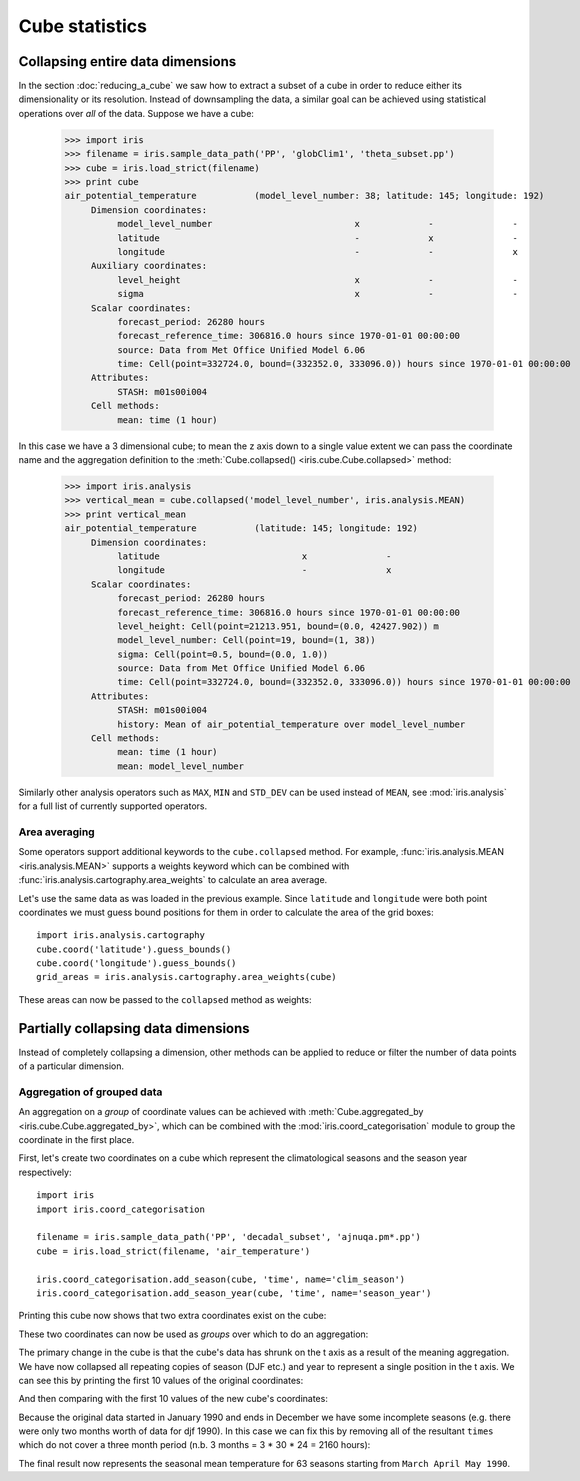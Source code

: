 ===============
Cube statistics
===============


Collapsing entire data dimensions
---------------------------------

.. testsetup::

    import iris
    filename = iris.sample_data_path('PP', 'globClim1', 'theta_subset.pp')
    cube = iris.load_strict(filename)

    import iris.analysis.cartography
    cube.coord('latitude').guess_bounds()
    cube.coord('longitude').guess_bounds()
    grid_areas = iris.analysis.cartography.area_weights(cube)


In the section :doc:`reducing_a_cube` we saw how to extract a subset of a cube in order to reduce either its dimensionality or its resolution. 
Instead of downsampling the data, a similar goal can be achieved using statistical operations over *all* of the data. Suppose we have a cube:

    >>> import iris
    >>> filename = iris.sample_data_path('PP', 'globClim1', 'theta_subset.pp')
    >>> cube = iris.load_strict(filename)
    >>> print cube
    air_potential_temperature           (model_level_number: 38; latitude: 145; longitude: 192)
         Dimension coordinates:
              model_level_number                           x             -               -
              latitude                                     -             x               -
              longitude                                    -             -               x
         Auxiliary coordinates:
              level_height                                 x             -               -
              sigma                                        x             -               -
         Scalar coordinates:
              forecast_period: 26280 hours
              forecast_reference_time: 306816.0 hours since 1970-01-01 00:00:00
              source: Data from Met Office Unified Model 6.06
              time: Cell(point=332724.0, bound=(332352.0, 333096.0)) hours since 1970-01-01 00:00:00
         Attributes:
              STASH: m01s00i004
         Cell methods:
              mean: time (1 hour)


In this case we have a 3 dimensional cube; to mean the z axis down to a single value extent we can pass the coordinate 
name and the aggregation definition to the :meth:`Cube.collapsed() <iris.cube.Cube.collapsed>` method:

    >>> import iris.analysis
    >>> vertical_mean = cube.collapsed('model_level_number', iris.analysis.MEAN)
    >>> print vertical_mean
    air_potential_temperature           (latitude: 145; longitude: 192)
         Dimension coordinates:
              latitude                           x               -
              longitude                          -               x
         Scalar coordinates:
              forecast_period: 26280 hours
              forecast_reference_time: 306816.0 hours since 1970-01-01 00:00:00
              level_height: Cell(point=21213.951, bound=(0.0, 42427.902)) m
              model_level_number: Cell(point=19, bound=(1, 38))
              sigma: Cell(point=0.5, bound=(0.0, 1.0))
              source: Data from Met Office Unified Model 6.06
              time: Cell(point=332724.0, bound=(332352.0, 333096.0)) hours since 1970-01-01 00:00:00
         Attributes:
              STASH: m01s00i004
              history: Mean of air_potential_temperature over model_level_number
         Cell methods:
              mean: time (1 hour)
              mean: model_level_number


Similarly other analysis operators such as ``MAX``, ``MIN`` and ``STD_DEV`` can be used instead of ``MEAN``, 
see :mod:`iris.analysis` for a full list of currently supported operators.


Area averaging
^^^^^^^^^^^^^^

Some operators support additional keywords to the ``cube.collapsed`` method. For example, :func:`iris.analysis.MEAN <iris.analysis.MEAN>` 
supports a weights keyword which can be combined with :func:`iris.analysis.cartography.area_weights` to calculate an area average.

Let's use the same data as was loaded in the previous example. Since ``latitude`` and ``longitude`` were both 
point coordinates we must guess bound positions for them in order to calculate the area of the grid boxes::

    import iris.analysis.cartography
    cube.coord('latitude').guess_bounds()
    cube.coord('longitude').guess_bounds()
    grid_areas = iris.analysis.cartography.area_weights(cube)

These areas can now be passed to the ``collapsed`` method as weights:

.. doctest::

    >>> new_cube = cube.collapsed(['longitude', 'latitude'], iris.analysis.MEAN, weights=grid_areas)
    >>> print new_cube
    air_potential_temperature           (model_level_number: 38)
         Dimension coordinates:
              model_level_number                           x
         Auxiliary coordinates:
              level_height                                 x
              sigma                                        x
         Scalar coordinates:
              forecast_period: 26280 hours
              forecast_reference_time: 306816.0 hours since 1970-01-01 00:00:00
              latitude: Cell(point=0.0, bound=(-90.0, 90.0)) degrees
              longitude: Cell(point=180.0, bound=(0.0, 360.0)) degrees
              source: Data from Met Office Unified Model 6.06
              time: Cell(point=332724.0, bound=(332352.0, 333096.0)) hours since 1970-01-01 00:00:00
         Attributes:
              STASH: m01s00i004
              history: Mean of air_potential_temperature over longitude, latitude
         Cell methods:
              mean: time (1 hour)
              mean: longitude, latitude



Partially collapsing data dimensions
------------------------------------

Instead of completely collapsing a dimension, other methods can be applied to reduce or filter the number of data points of a particular dimension. 



Aggregation of grouped data
^^^^^^^^^^^^^^^^^^^^^^^^^^^

An aggregation on a *group* of coordinate values can be achieved with :meth:`Cube.aggregated_by <iris.cube.Cube.aggregated_by>`, 
which can be combined with the :mod:`iris.coord_categorisation` module to group the coordinate in the first place.

First, let's create two coordinates on a cube which represent the climatological seasons and the season year respectively::

    import iris
    import iris.coord_categorisation

    filename = iris.sample_data_path('PP', 'decadal_subset', 'ajnuqa.pm*.pp')
    cube = iris.load_strict(filename, 'air_temperature')

    iris.coord_categorisation.add_season(cube, 'time', name='clim_season')
    iris.coord_categorisation.add_season_year(cube, 'time', name='season_year')


.. testsetup:: aggregation

    import iris

    filename = iris.sample_data_path('PP', 'decadal_subset', 'ajnuqa.pm*.pp')
    cube = iris.load_strict(filename, 'air_temperature')

    import iris.coord_categorisation
    iris.coord_categorisation.add_season(cube, 'time', name='clim_season')
    iris.coord_categorisation.add_season_year(cube, 'time', name='season_year')

    annual_seasonal_mean = cube.aggregated_by(['clim_season', 'season_year'], iris.analysis.MEAN)

    
Printing this cube now shows that two extra coordinates exist on the cube:

.. doctest:: aggregation

    >>> print cube
    air_temperature                     (time: 192; latitude: 145; longitude: 192)
         Dimension coordinates:
              time                           x              -               -
              latitude                       -              x               -
              longitude                      -              -               x
         Auxiliary coordinates:
              clim_season                    x              -               -
              forecast_period                x              -               -
              season_year                    x              -               -
         Scalar coordinates:
              forecast_reference_time: -959040.0 hours since 1970-01-01 00:00:00
              height: 1.5 m
              source: Data from Met Office Unified Model 6.06
         Attributes:
              STASH: m01s03i236
         Cell methods:
              mean: time (1 hour)


These two coordinates can now be used as *groups* over which to do an aggregation:

.. doctest:: aggregation

    >>> annual_seasonal_mean = cube.aggregated_by(['clim_season', 'season_year'], iris.analysis.MEAN)
    >>> print repr(annual_seasonal_mean)
    <iris 'Cube' of air_temperature (*ANONYMOUS*: 65; latitude: 145; longitude: 192)>
    
The primary change in the cube is that the cube's data has shrunk on the t axis as a result of the meaning aggregation. 
We have now collapsed all repeating copies of season (DJF etc.) and year to represent a single position in the t axis.
We can see this by printing the first 10 values of the original coordinates:

.. doctest:: aggregation

    >>> print cube.coord('clim_season')[:10].points
    ['djf' 'djf' 'mam' 'mam' 'mam' 'jja' 'jja' 'jja' 'son' 'son']
    >>> print cube.coord('season_year')[:10].points
    [1990 1990 1990 1990 1990 1990 1990 1990 1990 1990]

And then comparing with the first 10 values of the new cube's coordinates:

.. doctest:: aggregation

    >>> print annual_seasonal_mean.coord('clim_season')[:10].points
    ['djf' 'mam' 'jja' 'son' 'djf' 'mam' 'jja' 'son' 'djf' 'mam']
    >>> print annual_seasonal_mean.coord('season_year')[:10].points
    [1990 1990 1990 1990 1991 1991 1991 1991 1992 1992]


Because the original data started in January 1990 and ends in December we have some incomplete seasons 
(e.g. there were only two months worth of data for djf 1990). 
In this case we can fix this by removing all of the resultant ``times`` which do not cover a
three month period (n.b. 3 months = 3 * 30 * 24 = 2160 hours):

.. doctest:: aggregation

    >>> spans_three_months = lambda time: (time.bound[1] - time.bound[0]) == 2160
    >>> three_months_bound = iris.Constraint(time=spans_three_months)
    >>> print annual_seasonal_mean.extract(three_months_bound)
    air_temperature                     (*ANONYMOUS*: 63; latitude: 145; longitude: 192)
         Dimension coordinates:
              latitude                              -             x               -
              longitude                             -             -               x
         Auxiliary coordinates:
              clim_season                           x             -               -
              forecast_period                       x             -               -
              season_year                           x             -               -
              time                                  x             -               -
         Scalar coordinates:
              forecast_reference_time: -959040.0 hours since 1970-01-01 00:00:00
              height: 1.5 m
              source: Data from Met Office Unified Model 6.06
         Attributes:
              STASH: m01s03i236
              history: Mean of air_temperature aggregated over clim_season, season_year
         Cell methods:
              mean: time (1 hour)
              mean: clim_season, season_year


The final result now represents the seasonal mean temperature for 63 seasons starting from ``March April May 1990``.
